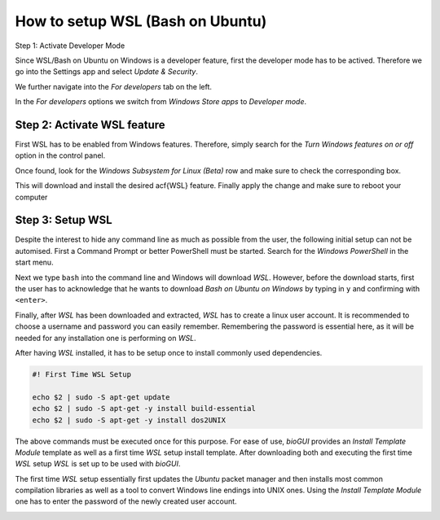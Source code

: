 
.. _build_wsl_intro:

How to setup WSL (Bash on Ubuntu)
=================================

Step 1: Activate Developer Mode

Since WSL/Bash on Ubuntu on Windows is a developer feature, first the developer mode has to be actived.
Therefore we go into the Settings app and select *Update & Security*.

.. image:: ./images/wsl/dev_mode_1.PNG
   :scale: 30

We further navigate into the *For developers* tab on the left.

.. image:: ./images/wsl/dev_mode_2.PNG
   :scale: 30

In the *For developers* options we switch from *Windows Store apps* to *Developer mode*.

.. image:: ./images/wsl/dev_mode_3.PNG
   :scale: 30

Step 2: Activate WSL feature
-----------------------------

First WSL has to be enabled from Windows features.
Therefore, simply search for the *Turn Windows features on or off* option in the control panel.

.. image:: ./images/wsl/turn_feature_on.PNG
   :scale: 30

Once found, look for the *Windows Subsystem for Linux (Beta)* row and make sure to check the corresponding box.

.. image:: ./images/wsl/select_wsl_feature.PNG
   :scale: 30

This will download and install the desired \acf{WSL} feature.
Finally apply the change and make sure to reboot your computer

.. image:: ./images/wsl/restart_after_sel.PNG
   :scale: 30

Step 3: Setup WSL
-----------------

Despite the interest to hide any command line as much as possible from the user, the following initial setup can not be automised.
First a Command Prompt or better PowerShell must be started.
Search for the *Windows PowerShell* in the start menu.

.. image:: ./images/wsl/powershell.PNG
   :scale: 30

Next we type ``bash`` into the command line and Windows will download *WSL*.
However, before the download starts, first the user has to acknowledge that he wants to download *Bash on Ubuntu on Windows* by typing in ``y`` and confirming with ``<enter>``.

.. image:: ./images/wsl/powershell_download_bash.PNG
   :scale: 30

Finally, after *WSL* has been downloaded and extracted, *WSL* has to create a linux user account.
It is recommended to choose a username and password you can easily remember.
Remembering the password is essential here, as it will be needed for any installation one is performing on *WSL*.

.. image:: ./images/wsl/powershell_setup_user.PNG
   :scale: 30

After having *WSL* installed, it has to be setup once to install commonly used dependencies.

.. code::

    #! First Time WSL Setup

    echo $2 | sudo -S apt-get update
    echo $2 | sudo -S apt-get -y install build-essential
    echo $2 | sudo -S apt-get -y install dos2UNIX

The above commands must be executed once for this purpose.
For ease of use, *bioGUI* provides an *Install Template Module* template as well as a first time *WSL* setup install template.
After downloading both and executing the first time *WSL* setup *WSL* is set up to be used with *bioGUI*.

The first time *WSL* setup essentially first updates the *Ubuntu* packet manager and then installs most common compilation libraries as well as a tool to convert Windows line endings into UNIX ones.
Using the *Install Template Module* one has to enter the password of the newly created user account.

.. image:: ./images/wsl/powershell_aptupd.PNG
   :scale: 30
